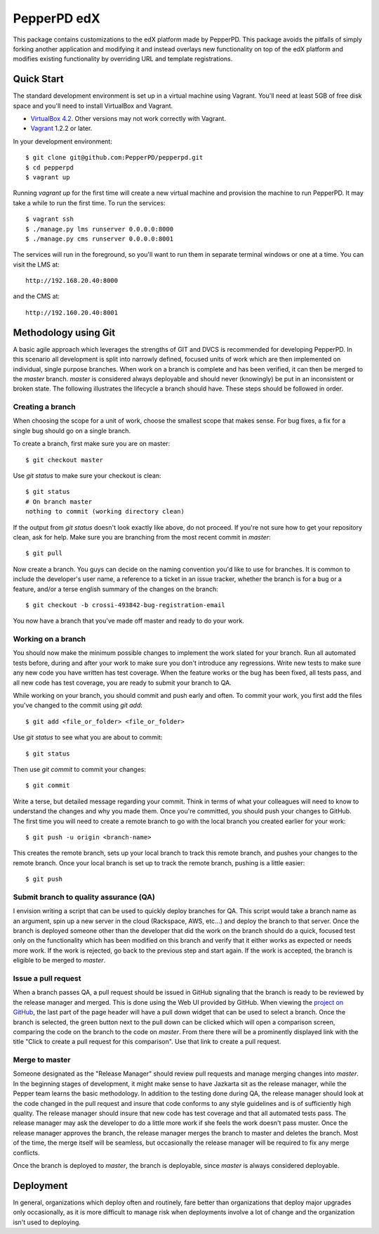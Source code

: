 ------------
PepperPD edX
------------

This package contains customizations to the edX platform made by PepperPD. This
package avoids the pitfalls of simply forking another application and modifying
it and instead overlays new functionality on top of the edX platform and 
modifies existing functionality by overriding URL and template registrations.

Quick Start
===========

The standard development environment is set up in a virtual machine using 
Vagrant.  You'll need at least 5GB of free disk space and you'll need to install
VirtualBox and Vagrant.

- `VirtualBox 4.2 <https://www.virtualbox.org/wiki/Download_Old_Builds_4_2>`_.  
  Other versions may not work correctly with Vagrant.

- `Vagrant <http://www.vagrantup.com/>`_ 1.2.2 or later.

In your development environment::

    $ git clone git@github.com:PepperPD/pepperpd.git
    $ cd pepperpd
    $ vagrant up

Running `vagrant up` for the first time will create a new virtual machine and 
provision the machine to run PepperPD.  It may take a while to run the first
time.  To run the services::

    $ vagrant ssh
    $ ./manage.py lms runserver 0.0.0.0:8000
    $ ./manage.py cms runserver 0.0.0.0:8001

The services will run in the foreground, so you'll want to run them in separate
terminal windows or one at a time.  You can visit the LMS at::

    http://192.168.20.40:8000

and the CMS at::

    http://192.160.20.40:8001

Methodology using Git
=====================

A basic agile approach which leverages the strengths of GIT and DVCS is 
recommended for developing PepperPD.  In this scenario all development is split
into narrowly defined, focused units of work which are then implemented on 
individual, single purpose branches.  When work on a branch is complete and has
been verified, it can then be merged to the `master` branch.  `master` is
considered always deployable and should never (knowingly) be put in an
inconsistent or broken state.  The following illustrates the lifecycle a branch
should have.  These steps should be followed in order.

Creating a branch
-----------------

When choosing the scope for a unit of work, choose the smallest scope that makes
sense.  For bug fixes, a fix for a single bug should go on a single branch.  

To create a branch, first make sure you are on master::

    $ git checkout master

Use `git status` to make sure your checkout is clean::

    $ git status
    # On branch master
    nothing to commit (working directory clean)

If the output from `git status` doesn't look exactly like above, do not proceed.
If you're not sure how to get your repository clean, ask for help.  Make sure
you are branching from the most recent commit in `master`::

    $ git pull

Now create a branch.  You guys can decide on the naming convention you'd like to
use for branches.  It is common to include the developer's user name, a 
reference to a ticket in an issue tracker, whether the branch is for a bug or a 
feature, and/or a terse english summary of the changes on the branch::

    $ git checkout -b crossi-493842-bug-registration-email

You now have a branch that you've made off master and ready to do your work.

Working on a branch
-------------------

You should now make the minimum possible changes to implement the work slated 
for your branch.  Run all automated tests before, during and after your work
to make sure you don't introduce any regressions.  Write new tests to make sure
any new code you have written has test coverage.  When the feature works or the
bug has been fixed, all tests pass, and all new code has test coverage, you are
ready to submit your branch to QA.

While working on your branch, you should commit and push early and often.  To 
commit your work, you first add the files you've changed to the commit using
`git add`::

    $ git add <file_or_folder> <file_or_folder>

Use `git status` to see what you are about to commit::

    $ git status

Then use `git commit` to commit your changes::

    $ git commit

Write a terse, but detailed message regarding your commit.  Think in terms of 
what your colleagues will need to know to understand the changes and why you
made them.  Once you're committed, you should push your changes to GitHub.  The
first time you will need to create a remote branch to go with the local branch
you created earlier for your work::

    $ git push -u origin <branch-name>

This creates the remote branch, sets up your local branch to track this remote
branch, and pushes your changes to the remote branch.  Once your local branch
is set up to track the remote branch, pushing is a little easier::

    $ git push

Submit branch to quality assurance (QA)
---------------------------------------

I envision writing a script that can be used to quickly deploy branches for QA.
This script would take a branch name as an argument, spin up a new server in the
cloud (Rackspace, AWS, etc...) and deploy the branch to that server.  Once the
branch is deployed someone other than the developer that did the work on the 
branch should do a quick, focused test only on the functionality which has been
modified on this branch and verify that it either works as expected or needs 
more work.  If the work is rejected, go back to the previous step and start 
again.  If the work is accepted, the branch is eligible to be merged to 
`master`.

Issue a pull request
--------------------

When a branch passes QA, a pull request should be issued in GitHub signaling 
that the branch is ready to be reviewed by the release manager and merged.  This
is done using the Web UI provided by GitHub.  When viewing the 
`project on GitHub <https://github.com/PepperPD/pepperpd>`_, the last part of
the page header will have a pull down widget that can be used to select a 
branch.  Once the branch is selected, the green button next to the pull down can
be clicked which will open a comparison screen, comparing the code on the branch
to the code on `master`.  From there there will be a prominently displayed link
with the title "Click to create a pull request for this comparison".  Use that
link to create a pull request.

Merge to master
---------------

Someone designated as the "Release Manager" should review pull requests and 
manage merging changes into `master`.  In the beginning stages of development,
it might make sense to have Jazkarta sit as the release manager, while 
the Pepper team learns the basic methodology.  In addition to the testing done
during QA, the release manager should look at the code changed in the pull
request and insure that code conforms to any style guidelines and is of 
sufficiently high quality.  The release manager should insure that new code has
test coverage and that all automated tests pass.  The release manager may ask
the developer to do a little more work if she feels the work doesn't pass 
muster.  Once the release manager approves the branch, the release manager 
merges the branch to master and deletes the branch.  Most of the time, the merge
itself will be seamless, but occasionally the release manager will be required
to fix any merge conflicts.

Once the branch is deployed to `master`, the branch is deployable, since 
`master` is always considered deployable.  

Deployment
==========

In general, organizations which deploy often and routinely, fare better than
organizations that deploy major upgrades only occasionally, as it is more
difficult to manage risk when deployments involve a lot of change and the
organization isn't used to deploying.

